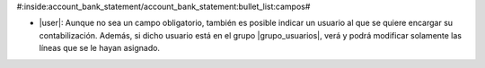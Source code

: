 #:inside:account_bank_statement/account_bank_statement:bullet_list:campos#

* |user|: Aunque no sea un campo obligatorio, también es posible indicar un
  usuario al que se quiere encargar su contabilización. Además, si dicho usuario
  está en el grupo |grupo_usuarios|, verá y podrá modificar solamente las
  líneas que se le hayan asignado.

.. |user| field:: account.bank.statement.line/user
.. |grupo_usuarios| tryref:: account_bank_statement_user.group_account_bank_statement_user/rec_name
